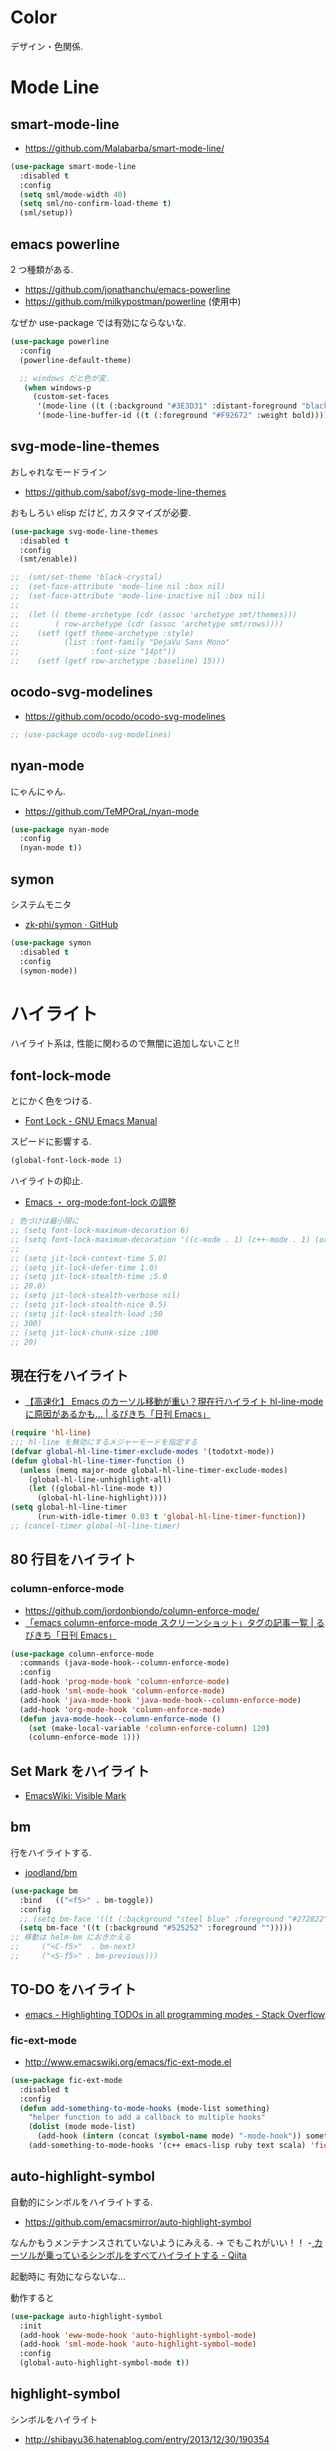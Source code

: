 * Color
  デザイン・色関係.

* Mode Line  
** smart-mode-line
   - https://github.com/Malabarba/smart-mode-line/

#+begin_src emacs-lisp
(use-package smart-mode-line
  :disabled t
  :config
  (setq sml/mode-width 40)
  (setq sml/no-confirm-load-theme t)
  (sml/setup))
#+end_src
     
** emacs powerline
   2 つ種類がある.
   - https://github.com/jonathanchu/emacs-powerline
   - https://github.com/milkypostman/powerline (使用中)

   なぜか use-package では有効にならないな.

#+begin_src emacs-lisp
(use-package powerline
  :config
  (powerline-default-theme)

  ;; windows だと色が変.
   (when windows-p
     (custom-set-faces
      '(mode-line ((t (:background "#3E3D31" :distant-foreground "black" :foreground "#F8F8F2" :box (:line-width 1 :color "gray20" :style unspecified)))))
      '(mode-line-buffer-id ((t (:foreground "#F92672" :weight bold)))))))
#+end_src

** svg-mode-line-themes
   おしゃれなモードライン
   - https://github.com/sabof/svg-mode-line-themes

   おもしろい elisp だけど, カスタマイズが必要.

#+begin_src emacs-lisp
(use-package svg-mode-line-themes
  :disabled t
  :config
  (smt/enable))
  
;;  (smt/set-theme 'black-crystal)
;;  (set-face-attribute 'mode-line nil :box nil)
;;  (set-face-attribute 'mode-line-inactive nil :box nil)
;;  
;;  (let (( theme-archetype (cdr (assoc 'archetype smt/themes)))
;;        ( row-archetype (cdr (assoc 'archetype smt/rows))))
;;    (setf (getf theme-archetype :style)
;;          (list :font-family "DejaVu Sans Mono"
;;                :font-size "14pt"))
;;    (setf (getf row-archetype :baseline) 15)))
#+end_src

** ocodo-svg-modelines
   - https://github.com/ocodo/ocodo-svg-modelines

#+begin_src emacs-lisp
;; (use-package ocodo-svg-modelines)
#+end_src

** nyan-mode
   にゃんにゃん.
   - https://github.com/TeMPOraL/nyan-mode

#+begin_src emacs-lisp
(use-package nyan-mode
  :config
  (nyan-mode t))
#+end_src

** symon
   システムモニタ
   - [[https://github.com/zk-phi/symon][zk-phi/symon · GitHub]]   

#+begin_src emacs-lisp
(use-package symon
  :disabled t
  :config
  (symon-mode))
#+end_src
     
* ハイライト
  ハイライト系は, 性能に関わるので無闇に追加しないこと!!
** font-lock-mode
   とにかく色をつける.
   - [[https://www.gnu.org/software/emacs/manual/html_node/emacs/Font-Lock.html][Font Lock - GNU Emacs Manual]]

   スピードに影響する.

#+begin_src emacs-lisp 
(global-font-lock-mode 1)
#+end_src

  ハイライトの抑止.
 - [[http://utsuboiwa.blogspot.jp/2010/12/emacsorg-modefont-lock.html][Emacs ・ org-mode:font-lock の調整]]

 #+begin_src emacs-lisp 
; 色づけは最小限に
;; (setq font-lock-maximum-decoration 6)
;; (setq font-lock-maximum-decoration '((c-mode . 1) (c++-mode . 1) (org-mode . 1)))
;;  
;; (setq jit-lock-context-time 5.0)
;; (setq jit-lock-defer-time 1.0)
;; (setq jit-lock-stealth-time ;5.0
;; 20.0)
;; (setq jit-lock-stealth-verbose nil)
;; (setq jit-lock-stealth-nice 0.5)
;; (setq jit-lock-stealth-load ;50
;; 300)
;; (setq jit-lock-chunk-size ;100
;; 20)
#+end_src

** 現在行をハイライト
  - [[http://rubikitch.com/2015/05/14/global-hl-line-mode-timer/][【高速化】 Emacs のカーソル移動が重い？現在行ハイライト hl-line-mode に原因があるかも… | るびきち「日刊 Emacs」]]

  #+begin_src emacs-lisp
(require 'hl-line)
;;; hl-line を無効にするメジャーモードを指定する
(defvar global-hl-line-timer-exclude-modes '(todotxt-mode))
(defun global-hl-line-timer-function ()
  (unless (memq major-mode global-hl-line-timer-exclude-modes)
    (global-hl-line-unhighlight-all)
    (let ((global-hl-line-mode t))
      (global-hl-line-highlight))))
(setq global-hl-line-timer
      (run-with-idle-timer 0.03 t 'global-hl-line-timer-function))
;; (cancel-timer global-hl-line-timer)
#+end_src

** 80 行目をハイライト
*** column-enforce-mode
    - https://github.com/jordonbiondo/column-enforce-mode/
    - [[http://rubikitch.com/tag/emacs-column-enforce-mode-%E3%82%B9%E3%82%AF%E3%83%AA%E3%83%BC%E3%83%B3%E3%82%B7%E3%83%A7%E3%83%83%E3%83%88/][「emacs column-enforce-mode スクリーンショット」タグの記事一覧 | るびきち「日刊 Emacs」]]

#+begin_src emacs-lisp
(use-package column-enforce-mode
  :commands (java-mode-hook--column-enforce-mode)
  :config
  (add-hook 'prog-mode-hook 'column-enforce-mode)
  (add-hook 'sml-mode-hook 'column-enforce-mode)
  (add-hook 'java-mode-hook 'java-mode-hook--column-enforce-mode)
  (add-hook 'org-mode-hook 'column-enforce-mode)
  (defun java-mode-hook--column-enforce-mode ()
    (set (make-local-variable 'column-enforce-column) 120)
    (column-enforce-mode 1)))
#+end_src

** Set Mark をハイライト
  - [[http://www.emacswiki.org/emacs/VisibleMark][EmacsWiki: Visible Mark]]
** bm
  行をハイライトする.
  - [[https://github.com/joodland/bm][joodland/bm]]

#+begin_src emacs-lisp
(use-package bm
  :bind   (("<f5>" . bm-toggle))
  :config
  ;; (setq bm-face '((t (:background "steel blue" :foreground "#272822")))))
  (setq bm-face '((t (:background "#525252" :foreground "")))))
;; 移動は helm-bm におきかえる
;;	   ("<C-f5>"  . bm-next)
;;	   ("<S-f5>" . bm-previous)))
#+end_src

** TO-DO をハイライト
   - [[http://stackoverflow.com/questions/8551320/highlighting-todos-in-all-programming-modes][emacs - Highlighting TODOs in all programming modes - Stack Overflow]]

*** fic-ext-mode   
    - http://www.emacswiki.org/emacs/fic-ext-mode.el

#+begin_src emacs-lisp 
(use-package fic-ext-mode
  :disabled t
  :config
  (defun add-something-to-mode-hooks (mode-list something)
    "helper function to add a callback to multiple hooks"
    (dolist (mode mode-list)
      (add-hook (intern (concat (symbol-name mode) "-mode-hook")) something)))
    (add-something-to-mode-hooks '(c++ emacs-lisp ruby text scala) 'fic-ext-mode))
#+end_src

** auto-highlight-symbol
   自動的にシンボルをハイライトする.
   - https://github.com/emacsmirror/auto-highlight-symbol   

   なんかもうメンテナンスされていないようにみえる.
   -> でもこれがいい！！
   -[[http://qiita.com/aKenjiKato/items/f465993ac8e62db69592][ カーソルが乗っているシンボルをすべてハイライトする - Qiita]]

   起動時に 有効にならないな...

   動作すると

#+begin_src emacs-lisp
(use-package auto-highlight-symbol
  :init
  (add-hook 'eww-mode-hook 'auto-highlight-symbol-mode)
  (add-hook 'sml-mode-hook 'auto-highlight-symbol-mode)
  :config
  (global-auto-highlight-symbol-mode t))
#+end_src

** highlight-symbol
   シンボルをハイライト
   - http://shibayu36.hatenablog.com/entry/2013/12/30/190354

   -> hl-anything に置き換えるのでお役ご免...
   -> 色が薄いのでみにくいのでお役ごめん auto-highlight-symbol のほうがいい

#+begin_src emacs-lisp
(use-package highlight-symbol
  :disabled t
  :bind (("<f4>" . highlight-symbol-at-point)
	 ("C-<f4>" . highlight-symbol-next)
	 ("S-<f4>" . highlight-symbol-prev)
	 ("ESC <f4>" . highlight-symbol-remove-all))
  :config
  (setq highlight-symbol-colors '("DarkOrange" "DodgerBlue1" "DeepPink1")))
#+end_src

** hl-anything
   - https://github.com/hl-anything/hl-anything-emacs
   - [[http://rubikitch.com/2014/12/28/hl-anything/][シンボル・ region を「永続的に」色付けする! 全バッファ対応 ]]

   永続的に, ハイライトを保持することが可能になる.
   - M-x hl-save-highlights
   - M-x hl-restore-highlights

   マウスで選択しても, シンボルも, 色付けできる.
   色付けするたびにカラフルに色が変わる.

   - [[http://handlename.hatenablog.jp/entry/2015/02/18/214717][highlight-symbol と hydra を組み合わせると捗る - handlename's blog]]

#+begin_src emacs-lisp
(use-package hl-anything
  :bind (("<f4>" . hl-highlight-thingatpt-local)
         ("ESC <f4>" . hl-unhighlight-all-local ))
  :config
  (hl-highlight-mode 1)

  (global-set-key
   (kbd "C-x H")
  
   (defhydra hydra-hl-anything 
     (:post (progn
              (hl-unhinghlight-all-local)))
     "hl-anything"
     ("." hl-highlight-thingatpt-local)
     ("n" hl-find-next-thing "next")
     ("p" hl-find-prev-thing "prev")
     ("c" hl-unhighlight-all-local "clear"))))
#+end_src

** show-paren-mode
   対応する括弧を光らせる
#+begin_src emacs-lisp
;; turn on highlight matching brackets when cursor is on one
(show-paren-mode 1)
#+end_src

** visual-line-mode
   Add proper word wrapping

#+begin_src emacs-lisp
(global-visual-line-mode t)
#+end_src

** traing-whitespace
   行末の空白をハイライト.
   - [[http://qiita.com/yyamamot/items/ab5b028aee8f5b81107e][Emacs でタブのおよび行末の無駄なホワイトスペースをハイライトする - Qiita]]

#+begin_src emacs-lisp
;; (setq-default show-trailing-whitespace t)
#+end_src

** omni-tags 
   - https://github.com/AdrieanKhisbe/omni-tags.el

   使い方わかんなーい

#+begin_src emacs-lisp
(use-package omni-tags
  :disabled t
  :init (progn
          (add-hook 'org-mode-hook 'omni-tags-mode)
          (add-hook 'prog-mode-hook 'omni-tags-mode))
  :bind* (("M-t". omni-tags-next-tags)
          ("C-t" . omni-tags-previous-tags)
          ("C-M-t" . omni-tags-next-tags))
  :config
  (setq omni-tags-primary-tag "@"))
#+end_src

** visible-mark
   mark をハイライト.
   - https://gitlab.com/iankelling/visible-mark/blob/master/visible-mark.el

#+begin_src emacs-lisp
(use-package visible-mark
  :config
  (global-visible-mark-mode 1)

  (defface visible-mark-active ;; put this before (require 'visible-mark)
    '((((type tty) (class mono)))
      (t (:background "magenta"))) "")
  (setq visible-mark-max 2)
  (setq visible-mark-faces `(visible-mark-face1 my-visible-mark-face2)))
#+end_src

* フォント
** お試し
  フォントを試したいときは, 以下の S 式でいろいろ評価してみる.

#+begin_src text
(set-frame-font "noto-12")
#+end_src

   - [[http://d.hatena.ne.jp/kitokitoki/20110502/p2][emacs での Ricty の導入手順 - わからん]]

     どのフォントが利用できるかは, helm-select-xfont で調べる.

** Ricty
  - http://d.hatena.ne.jp/kitokitoki/20110502/p2
  - https://github.com/yascentur/Ricty

  Ricty Diminished ならば, 生成する必要なし.
  - https://github.com/edihbrandon/RictyDiminished

  Ubuntu16.04 だと以下でいけた

#+begin_src sh
sudo apt-get install fonts-ricty-diminished
#+end_src

  no window モードは X の設定にしたがっているので, 
  .Xdefaults の設定を調整する必要あり.

#+begin_src emacs-lisp
(when linux-p
;;  (add-to-list 'default-frame-alist '(font . "Ricty Diminished-13.5")))
;; (add-to-list 'default-frame-alist '(font . "Ricty-13")))
  (add-to-list 'default-frame-alist '(font . "Ricty Bold 13")))

;;(when windows-p
;;  (add-to-list 'default-frame-alist '(font . "Ricty Diminished-13.5")))
;; (add-to-list 'default-frame-alist '(font . "Ricty Diminished-13.5"))
#+end_src

** Noto 
   google と adobe が開発したフォント
   - [[http://ja.wikipedia.org/wiki/Noto][Noto - Wikipedia]]
   - [[https://www.google.com/get/noto/][Google Noto Fonts]]

   #+begin_src emacs-lisp
;; (when windows-p
;;  (set-frame-font "Noto Sans CJK JP Light-12"))
;; (set-frame-font "Noto Sans CJK JP-13")
#+end_src

** サイズ変更
   text-scale-adjust という関数で変更する.(C-x C-0)
   
  - 文字の大きさを一時的に変更するには text-scale-adjust
  - デフォルトでは C-x C-0
    * + 連打→拡大
    * - 連打→縮小
    * 0 元に戻す

  from: [[http://qiita.com/tnoda_/items/ee7804a34e75f4c35d70][Emacs で文字の大きさを一時的に変更する C-x C-0 - Qiita]]

** Default サイズ変更

#+begin_src emacs-lisp
;; (set-face-font 'default "-*-fixed-medium-r-*-*-20-*")
#+end_src

** 行間を開けてやや見やすくする

#+begin_src emacs-lisp
(setq-default line-spacing 0.1)
#+end_src

** 全角半角で 文字が崩れる
  - [[http://stickydiary.blog88.fc2.com/blog-entry-107.html][Emacs で等幅フォントの半角文字・全角文字の横幅比 1:2 を必ず達成するフォント設定 - Sticky Diary]]

** ミニバッファの文字を大きく

#+begin_src emacs-lisp
;; (add-hook 'minibuffer-setup-hook 'my-minibuffer-setup)
;; (defun my-minibuffer-setup ()
;;  (setq-local face-remapping-alist '((default :height 2.0))))
#+end_src

* General

** Comment
#+begin_src emacs-lisp
(custom-set-faces
 '(font-lock-comment-delimiter-face ((t (:inherit font-lock-comment-face :foreground "gray80"))))
  '(font-lock-comment-face ((t (:foreground "gray80")))))
#+end_src

** 透過度
   alpha 変数に設定する. (set-frame-parameter nil 'alpha 80)

   今のテーマだと動かない. .
   - [[http://qiita.com/marcy_o/items/ba0d018a03381a964f24][cocoa emacs の透明度を変更する elisp - Qiita]]

#+begin_src emacs-lisp
(defun set-alpha (alpha-num)
  "set frame parameter 'alpha"
  (interactive "nAlpha: ")
  (set-frame-parameter nil 'alpha (cons alpha-num '(90))))
#+end_src

** xterm-color
   ansi-color よりも高速だとかいうので入れとく.

   いろがうまく反映されないよ.

#+begin_src emacs-lisp
(use-package xterm-color)
#+end_src

* Emacs Color Theme
  A collection of custom themes for Emacs.
  - https://github.com/owainlewis/emacs-color-themes

  会社だと, エラーするかもしれないため, マニュアルで入れることにした.

#+begin_src sh
$ git clone https://github.com/owainlewis/emacs-color-themes.git && cd emacs-color-themes && ./install.sh
#+end_src

  デフォルトで load される ?? 

#+begin_src emacs-lisp
(use-package emacs-color-themes :disabled t)
#+end_src

** Molokai
*** 正式版

#+begin_src emacs-lisp
(add-to-list 'custom-theme-load-path "~/.emacs.d/el-get/repo/monokai-emacs")
(use-package monokai-theme
  :init
  (set-face-background 'mmm-default-submode-face "#242424") ;; monokai
  ;; (set-face-background 'hiwin-face "#333333") ;; molokai
  (load-theme 'monokai t))
#+end_src

*** fork version
   Install  : https://raw2.github.com/hbin/molokai-theme/master/molokai-theme-kit.el

#+begin_src emacs-lisp
(add-to-list 'custom-theme-load-path "~/.emacs.d/el-get/repo/molokai-theme")
(use-package molokai-theme-kit
  :disabled t
  :config
  (setq molokai-theme-kit t)
  ;; window-system が判定できない.
  (load-theme 'molokai t))
#+end_src

   自分のテーマにも, 以下のような設定で org-mode 対応できるらしい??
   - [[http://orgmode.org/worg/org-contrib/babel/examples/fontify-src-code-blocks.html][Pretty fontification of source code blocks]]
   -> mmm-mode で代用する.

** not used
*** ubuntu-theme
    - https://github.com/rocher/ubuntu-theme

#+begin_src emacs-lisp
(add-to-list 'custom-theme-load-path "~/.emacs.d/el-get/repo/ubuntu-theme/")
(use-package ubuntu
  :disabled t
  :init
  (load-theme 'ubuntu t))
#+end_src

*** cyberpunk-theme
     emacs live 用のテーマ. Start Hacking!!

 #+begin_src emacs-lisp
(add-to-list 'custom-theme-load-path "~/.emacs.d/el-get/repo/cyberpunk-theme")
(use-package cyberpunk-theme
  :disabled t
  :config
  (load-theme 'cyberpunk t))
 #+end_src

   - [[https://groups.google.com/forum/#!topic/overtone/T_dU1VfgHE0][Transparent background in emacs live - Google グループ]]
*** tangotango
    org-mode に対応してるダークテーマ.
    - https://github.com/juba/color-theme-tangotango

    #+begin_src emacs-lisp
;;   (add-to-list 'custom-theme-load-path "~/.emacs.d/el-get/repo/color-theme-tangotango")
;;   (load-theme 'tangotango t)
    #+end_src

    tangotango と molokai をあわせると意外にいいかも??

*** Leuven-theme
    Emacs 24.4 に標準で入っているテーマ. 
    - [[https://github.com/fniessen/emacs-leuven-theme][fniessen/emacs-leuven-theme]]

    #+begin_src emacs-lisp
;;   (load-theme 'leuven t)
    #+end_src
*** color-theme-molokai
    別の molokai
    - https://github.com/alloy-d/color-theme-molokai

 #+begin_src emacs-lisp
;; (add-to-list 'custom-theme-load-path "~/.emacs.d/el-get/repo/color-theme-molokai")
;; (load-theme 'molokai t)
 #+end_src

*** solarized
     2 種類の種類がある.
     - https://github.com/bbatsov/solarized-emacs (コッチつかう)
     - https://github.com/sellout/emacs-color-theme-solarized 
   
     ルビ吉さんの記事.
     - [[http://rubikitch.com/tag/emacs-solarized-theme-%E4%BD%BF%E3%81%84%E6%96%B9/][「emacs solarized-theme 使い方」タグの記事一覧 | るびきち「日刊 Emacs」]]

  #+begin_src emacs-lisp
(add-to-list 'custom-theme-load-path "~/.emacs.d/el-get/repo/solarized-emacs")
(use-package solarized
  :disabled t
  :config
  ;; more customize
  ;; http://pages.sachachua.com/.emacs.d/Sacha.html
    (custom-set-faces
     '(erc-input-face ((t (:foreground "antique white"))))
     '(helm-selection ((t (:background "ForestGreen" :foreground "black"))))
     '(org-agenda-clocking ((t (:inherit secondary-selection :foreground "black"))) t)
     '(org-agenda-done ((t (:foreground "dim gray" :strike-through nil))))
     '(org-done ((t (:foreground "PaleGreen" :weight normal :strike-through t))))
     '(org-clock-overlay ((t (:background "SkyBlue4" :foreground "black"))))
     '(org-headline-done ((((class color) (min-colors 16) (background dark)) (:foreground "LightSalmon" :strike-through t))))
     '(outline-1 ((t (:inherit font-lock-function-name-face :foreground "cornflower blue")))))
    
    (set-face-background 'mmm-default-submode-face "#073642") ;; solarized-dark
    ;; (set-face-background 'hiwin-face "#073642") ;; solarized-dark

   ;; solarized-dark のための設定
   ;; https://github.com/jonathanchu/emacs-powerline/issues/11
   (eval-after-load 'solarized
     '(progn 
        (setq powerline-color1 "#073642")
        (setq powerline-color2 "#002b36")
        
        (set-face-attribute 'mode-line nil
                            :foreground "#fdf6e3"
                            :background "#2aa198"
                            :box nil)
        (set-face-attribute 'mode-line-inactive nil
                            :box nil)))

    (load-theme 'solarized-dark t))
  #+end_src

* rainbow-mode
  数字表記に色つけしてくれる 

#+begin_src emacs-lisp
(use-package rainbow-mode
;;  :init
;;  (add-hook 'css-mode-hook 'rainbow-mode)
;;  (add-hook 'html-mode-hook 'rainbow-mode)
;;  (add-hook 'emacs-lisp-mode-hook 'rainbow-mode)
  )
#+end_src

* rainbow-delimiters
   *注意* テーマ読み込みのあとに配置すること.

   かっこの深さに応じて色付けしてくれる.
   - https://github.com/Fanael/rainbow-delimiters

   かっこの強調をどきつくする. これはいいなぁ.
   - [[http://d.hatena.ne.jp/murase_syuka/20140815/1408061850][rainbow-delimiters.el の括弧色付けをデフォルトより強調する方法 - 会者定離で以降]]
   - [[http://yoo2080.wordpress.com/2013/12/21/small-rainbow-delimiters-tutorial/][Small rainbow-delimiters tutorial | Yoo Box]]

#+begin_src emacs-lisp
(use-package rainbow-delimiters
  :init
;;  (add-hook 'emacs-lisp-mode-hook 'rainbow-delimiters-mode)
;;  (add-hook 'scheme-mode-hook 'rainbow-delimiters-mode)
;;  (add-hook 'lisp-mode-hook 'rainbow-delimiters-mode)
;;  (add-hook 'emacs-startup-hook 'rainbow-delimiters-using-stronger-colors)
;;  (add-hook 'emacs-lisp-mode-hook 'rainbow-delimiters-using-stronger-colors)  
    (add-hook 'clojure-mode-hook 'rainbow-delimiters-mode)
  :config
  ;; these setting should be placed after load-theme
  ;; using stronger colors
  (require 'cl-lib)
  (require 'color)

  ;; 関数にしないとうまくいかない...手動で有効に
  (defun rainbow-delimiters-using-stronger-colors ()
    (interactive)
    (cl-loop
     for index from 1 to rainbow-delimiters-max-face-count
     do
     (let ((face (intern (format "rainbow-delimiters-depth-%d-face" index))))
       (cl-callf color-saturate-name (face-foreground face) 100))))

  ;; making unmatched parens stand out more
  (set-face-attribute 'rainbow-delimiters-unmatched-face nil
		      :foreground 'unspecified
		      :inherit 'error
		      :strike-through t))
#+end_src

* pomodoro
  ここでやらないと, なぜかモードラインで表示されない.
  
#+begin_src emacs-lisp
;;(setq-default mode-line-format
;;   (cons '(:eval (pomodoro:propertize-mode-line))
;;    mode-line-format))
#+end_src

* ERC
  ダークからにデフォルトの色は合わない.
  - https://github.com/emacs-jp/replace-colorthemes/blob/master/blue-erc-theme.el
  - https://github.com/emacs-jp/replace-colorthemes/blob/master/dark-erc-theme.el

  #+begin_src emacs-lisp
(when windows-p 
 (add-to-list 'custom-theme-load-path "~/.emacs.d/elisp")
 (load-theme 'blue-erc t t)
 (enable-theme 'blue-erc))
 ;; (load-theme 'dark-erc t t)
 ;; (enable-theme 'dark-erc))
 #+end_src

